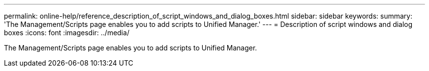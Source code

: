 ---
permalink: online-help/reference_description_of_script_windows_and_dialog_boxes.html
sidebar: sidebar
keywords: 
summary: 'The Management/Scripts page enables you to add scripts to Unified Manager.'
---
= Description of script windows and dialog boxes
:icons: font
:imagesdir: ../media/

[.lead]
The Management/Scripts page enables you to add scripts to Unified Manager.
